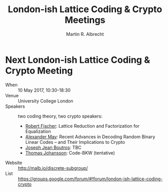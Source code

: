 # -*- eval: (add-hook 'after-save-hook (lambda () (when (eq major-mode 'org-mode) (org-beamer-export-to-latex))) nil t)
#+OPTIONS: H:1 toc:nil num:t
#+LANGUAGE: en
#+SELECT_TAGS: export
#+EXCLUDE_TAGS: noexport

#+LaTeX_CLASS: mbeamer
#+PROPERTY: header-args:sage :tolatex lambda obj: r'(%s)' % latex(obj) :results raw

#+TITLE: London-ish Lattice Coding & Crypto Meetings
#+SUBTITLE:  
#+AUTHOR: Martin R. Albrecht
#+EMAIL: martin.albrecht@royalholloway.ac.uk
#+DATE: 
#+STARTUP: beamer indent
#+LATEX_HEADER: \renewcommand{\maketitle}{}
#+BIBLIOGRAPHY: local.bib,abbrev3.bib,crypto_crossref.bib,rfc.bib,jacm.bib

* Next London-ish Lattice Coding & Crypto Meeting

- When :: 10 May 2017, 10:30-18:30
- Venue :: University College London
- Speakers :: two coding theory, two crypto speakers:
  - _Robert Fischer_: Lattice Reduction and Factorization for Equalization
  - _Alexander May_: Recent Advances in Decoding Random Binary Linear Codes – and Their Implications to Crypto
  - _Joseph Jean Boutros_: TBC
  - _Thomas Johansson_: Code-BKW (tentative)
- Website :: http://malb.io/discrete-subgroup/
- List :: https://groups.google.com/forum/#!forum/london-ish-lattice-coding-crypto


* Build Artefacts                                                                                   :noexport:

** Emacs Config

#+BEGIN_SRC emacs-lisp :tangle .dir-locals.el
((magit-mode .
((eval .
(and
(visual-line-mode 1)))))
(bibtex-mode . ((fill-column . 10000)))
(org-mode .
((org-tags-column . -80)
(eval .
(and
(visual-fill-column-mode t)
(flyspell-mode t))))))
#+END_SRC

** Makefile

#+BEGIN_SRC makefile :tangle Makefile
EMACS=emacs
EMACSFLAGS=--batch -l ~/.emacs.d/org-export-init.el
LATEXMK=latexmk
LATEXMKFLAGS=-xelatex

%.pdf: %.tex
$(LATEXMK) $(LATEXMKFLAGS) $<

%.tex: %.org
$(EMACS) $(EMACSFLAGS) $< -f org-latex-export-to-latex

clean:
rm -f *.bbl *.aux *.out *.synctex.gz *.log *.run.xml *.blg *-blx.bib *.fdb_latexmk *.fls *.toc *.vrb *.snm *.nav

.PHONY: clean all
.PRECIOUS: %.tex
#+END_SRC

** Autoexport to PDF

# Local Variables:
# eval: (add-hook 'after-save-hook (lambda () (when (eq major-mode 'org-mode) (org-beamer-export-to-latex))) nil t)
# End:

